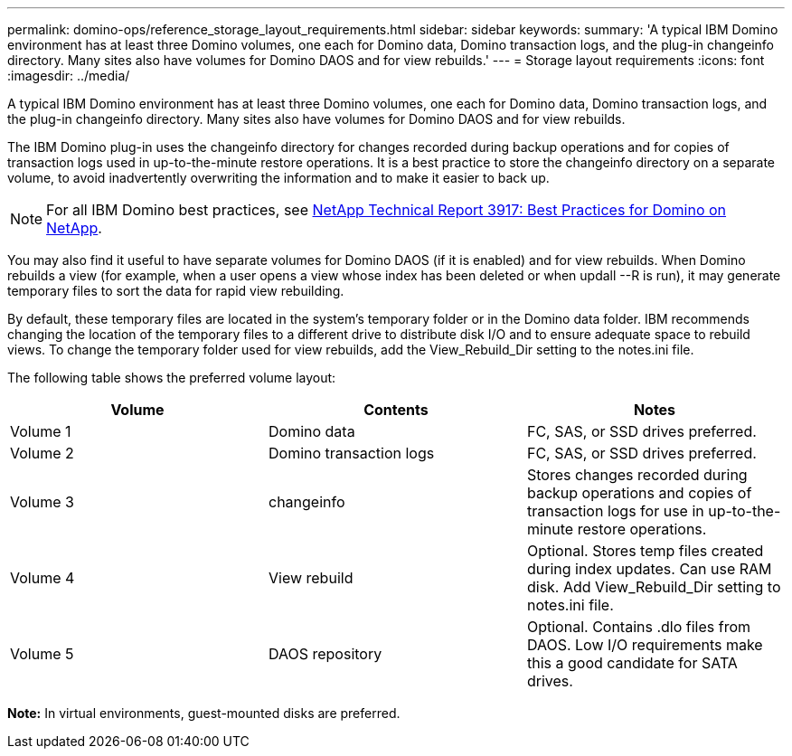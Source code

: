 ---
permalink: domino-ops/reference_storage_layout_requirements.html
sidebar: sidebar
keywords:
summary: 'A typical IBM Domino environment has at least three Domino volumes, one each for Domino data, Domino transaction logs, and the plug-in changeinfo directory. Many sites also have volumes for Domino DAOS and for view rebuilds.'
---
= Storage layout requirements
:icons: font
:imagesdir: ../media/

[.lead]
A typical IBM Domino environment has at least three Domino volumes, one each for Domino data, Domino transaction logs, and the plug-in changeinfo directory. Many sites also have volumes for Domino DAOS and for view rebuilds.

The IBM Domino plug-in uses the changeinfo directory for changes recorded during backup operations and for copies of transaction logs used in up-to-the-minute restore operations. It is a best practice to store the changeinfo directory on a separate volume, to avoid inadvertently overwriting the information and to make it easier to back up.

NOTE: For all IBM Domino best practices, see http://www.netapp.com/in/media/tr-3917.pdf[NetApp Technical Report 3917: Best Practices for Domino on NetApp].

You may also find it useful to have separate volumes for Domino DAOS (if it is enabled) and for view rebuilds. When Domino rebuilds a view (for example, when a user opens a view whose index has been deleted or when updall --R is run), it may generate temporary files to sort the data for rapid view rebuilding.

By default, these temporary files are located in the system's temporary folder or in the Domino data folder. IBM recommends changing the location of the temporary files to a different drive to distribute disk I/O and to ensure adequate space to rebuild views. To change the temporary folder used for view rebuilds, add the View_Rebuild_Dir setting to the notes.ini file.

The following table shows the preferred volume layout:

[options="header"]
|===
| Volume| Contents| Notes
a|
Volume 1
a|
Domino data
a|
FC, SAS, or SSD drives preferred.
a|
Volume 2
a|
Domino transaction logs
a|
FC, SAS, or SSD drives preferred.
a|
Volume 3
a|
changeinfo
a|
Stores changes recorded during backup operations and copies of transaction logs for use in up-to-the-minute restore operations.
a|
Volume 4
a|
View rebuild
a|
Optional. Stores temp files created during index updates. Can use RAM disk. Add View_Rebuild_Dir setting to notes.ini file.
a|
Volume 5
a|
DAOS repository
a|
Optional. Contains .dlo files from DAOS. Low I/O requirements make this a good candidate for SATA drives.
|===
*Note:* In virtual environments, guest-mounted disks are preferred.
